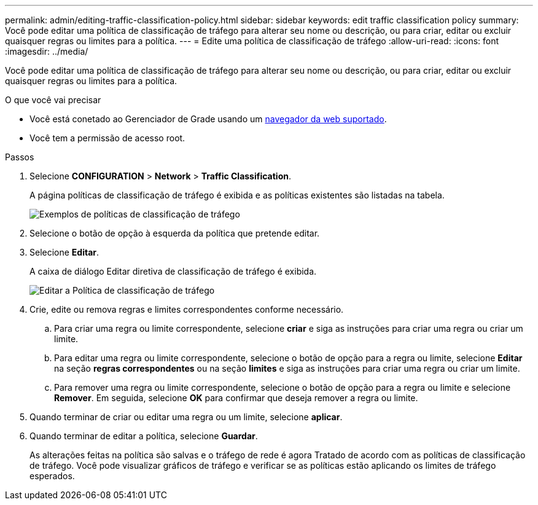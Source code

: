 ---
permalink: admin/editing-traffic-classification-policy.html 
sidebar: sidebar 
keywords: edit traffic classification policy 
summary: Você pode editar uma política de classificação de tráfego para alterar seu nome ou descrição, ou para criar, editar ou excluir quaisquer regras ou limites para a política. 
---
= Edite uma política de classificação de tráfego
:allow-uri-read: 
:icons: font
:imagesdir: ../media/


[role="lead"]
Você pode editar uma política de classificação de tráfego para alterar seu nome ou descrição, ou para criar, editar ou excluir quaisquer regras ou limites para a política.

.O que você vai precisar
* Você está conetado ao Gerenciador de Grade usando um xref:../admin/web-browser-requirements.adoc[navegador da web suportado].
* Você tem a permissão de acesso root.


.Passos
. Selecione *CONFIGURATION* > *Network* > *Traffic Classification*.
+
A página políticas de classificação de tráfego é exibida e as políticas existentes são listadas na tabela.

+
image::../media/traffic_classification_policies_main_screen_w_examples.png[Exemplos de políticas de classificação de tráfego]

. Selecione o botão de opção à esquerda da política que pretende editar.
. Selecione *Editar*.
+
A caixa de diálogo Editar diretiva de classificação de tráfego é exibida.

+
image::../media/traffic_classification_policy_edit.png[Editar a Política de classificação de tráfego]

. Crie, edite ou remova regras e limites correspondentes conforme necessário.
+
.. Para criar uma regra ou limite correspondente, selecione *criar* e siga as instruções para criar uma regra ou criar um limite.
.. Para editar uma regra ou limite correspondente, selecione o botão de opção para a regra ou limite, selecione *Editar* na seção *regras correspondentes* ou na seção *limites* e siga as instruções para criar uma regra ou criar um limite.
.. Para remover uma regra ou limite correspondente, selecione o botão de opção para a regra ou limite e selecione *Remover*. Em seguida, selecione *OK* para confirmar que deseja remover a regra ou limite.


. Quando terminar de criar ou editar uma regra ou um limite, selecione *aplicar*.
. Quando terminar de editar a política, selecione *Guardar*.
+
As alterações feitas na política são salvas e o tráfego de rede é agora Tratado de acordo com as políticas de classificação de tráfego. Você pode visualizar gráficos de tráfego e verificar se as políticas estão aplicando os limites de tráfego esperados.



